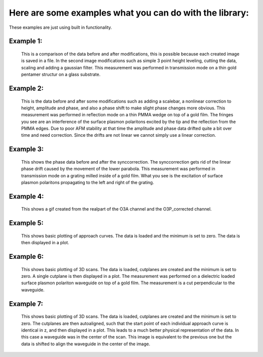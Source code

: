 Here are some examples what you can do with the library:
--------------------------------------------------------

These examples are just using built in functionality.

.. _plot example 1:
Example 1:
~~~~~~~~~~

.. figure:: images/snom_example_1_comparison.png
   :width: 1000 px
   :height: 500 px
   :scale: 90 %
   :alt: Image of the first example code discussed in the how to section.

   This is a comparison of the data before and after modifications, this is possible because each created image is saved in a file.
   In the second image modifications such as simple 3 point height leveling, cutting the data, scaling and adding a gaussian filter.
   This measurement was performed in transmission mode on a thin gold pentamer structur on a glass substrate.

.. dropdown:: Code

   .. include:: ../docs/files/code_example_snommeasurement_1.rst

.. _plot example 2:
Example 2:
~~~~~~~~~~

.. figure:: images/snom_example_2_comparison.png
   :width: 601 px
   :height: 903 px
   :scale: 100 %
   :alt: Image of the second example code discussed in the how to section.

   This is the data before and after some modifications such as adding a scalebar, a nonlinear correction to height, amplitude and phase,
   and also a phase shift to make slight phase changes more obvious. This measurement was performed in reflection mode on a thin PMMA wedge on top of a gold film.
   The fringes you see are an interference of the surface plasmon polaritons excited by the tip and the reflection from the PMMA edges.
   Due to poor AFM stability at that time the amplitude and phase data drifted quite a bit over time and need correction. Since the drifts are not linear we cannot simply
   use a linear correction.

.. dropdown:: Code

   .. include:: ../docs/files/code_example_snommeasurement_2.rst

.. _plot example 3:
Example 3:
~~~~~~~~~~

.. figure:: images/snom_example_3_comparison.png
   :width: 648 px
   :height: 490 px
   :scale: 100 %
   :alt: Image of the third example code discussed in the how to section.

   This shows the phase data before and after the synccorrection. The synccorrection gets rid of the linear phase drift caused by the movement of the lower parabola.
   This measurement was performed in transmission mode on a grating milled inside of a gold film. What you see is the excitation of surface plasmon polaritons propagating
   to the left and right of the grating.

.. dropdown:: Code

   .. include:: ../docs/files/code_example_snommeasurement_3.rst

.. _plot example 4:
Example 4:
~~~~~~~~~~

.. figure:: images/snom_example_4.gif
   :width: 200 px
   :height: 200 px
   :scale: 100 %
   :alt: Image of the fouth example code discussed in the how to section.

   This shows a gif created from the realpart of the O3A channel and the O3P_corrected channel.

.. dropdown:: Code

   .. include:: ../docs/files/code_example_snommeasurement_4.rst

.. _plot example 5:
Example 5:
~~~~~~~~~~

.. figure:: images/approachcurve_example_1.png
   :width: 640 px
   :height: 480 px
   :scale: 80 %
   :alt: Image of the fouth example code discussed in the how to section.

   This shows basic plotting of approach curves. The data is loaded and the minimum is set to zero. The data is then displayed in a plot.

.. dropdown:: Code

   .. include:: ../docs/files/code_example_approachcurve_1.rst

.. _plot example 6:
Example 6:
~~~~~~~~~~

.. figure:: images/3dscan_example_1.png
   :width: 1000 px
   :height: 500 px
   :scale: 80 %
   :alt: Image of the fouth example code discussed in the how to section.

   This shows basic plotting of 3D scans. The data is loaded, cutplanes are created and the minimum is set to zero. A single cutplane is then displayed in a plot.
   The measurement was performed on a dielectric loaded surface plasmon polariton waveguide on top of a gold film. The measurement is a cut perpendicular to the waveguide.

.. dropdown:: Code

   .. include:: ../docs/files/code_example_scan3d_1.rst

.. _plot example 7:
Example 7:
~~~~~~~~~~

.. figure:: images/3dscan_example_1_shifted.png
   :width: 1000 px
   :height: 500 px
   :scale: 80 %
   :alt: Image of the fouth example code discussed in the how to section.

   This shows basic plotting of 3D scans. The data is loaded, cutplanes are created and the minimum is set to zero. The cutplanes are then autoaligned,
   such that the start point of each individual approach curve is identical in z, and then displayed in a plot. This leads
   to a much better physical representation of the data. In this case a waveguide was in the center of the scan. This image is equivalent to the previous one
   but the data is shifted to align the waveguide in the center of the image.

.. dropdown:: Code

   .. include:: ../docs/files/code_example_scan3d_2.rst
